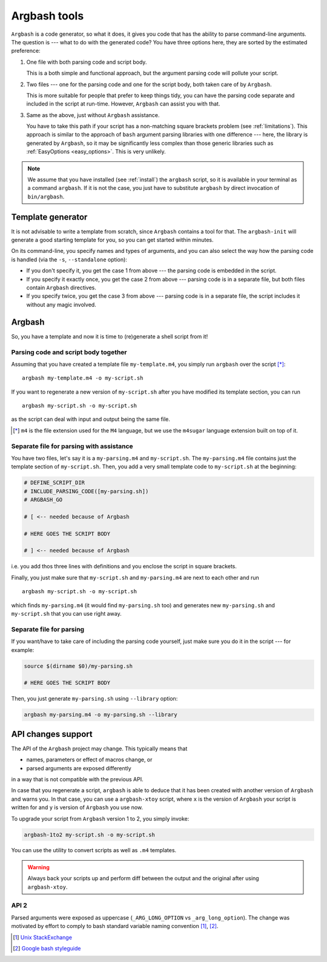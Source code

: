 .. _invocation:

Argbash tools
=============

.. _file_layout:

``Argbash`` is a code generator, so what it does, it gives you code that has the ability to parse command-line arguments.
The question is --- what to do with the generated code?
You have three options here, they are sorted by the estimated preference:

#. One file with both parsing code and script body.

   This is a both simple and functional approach, but the argument parsing code will pollute your script.

#. Two files --- one for the parsing code and one for the script body, both taken care of by ``Argbash``.

   This is more suitable for people that prefer to keep things tidy, you can have the parsing code separate and included in the script at run-time.
   However, ``Argbash`` can assist you with that.

#. Same as the above, just without ``Argbash`` assistance.

   You have to take this path if your script has a non-matching square brackets problem (see :ref:`limitations`).
   This approach is similar to the approach of ``bash`` argument parsing libraries with one difference --- here, the library is generated by ``Argbash``, so it may be significantly less complex than those generic libraries such as :ref:`EasyOptions <easy_options>`.
   This is very unlikely.

.. note::

   We assume that you have installed (see :ref:`install`) the ``argbash`` script, so it is available in your terminal as a command ``argbash``.
   If it is not the case, you just have to substitute ``argbash`` by direct invocation of ``bin/argbash``.

.. _argbash_init:

Template generator
------------------

It is not advisable to write a template from scratch, since ``Argbash`` contains a tool for that.
The ``argbash-init`` will generate a good starting template for you, so you can get started within minutes.

On its command-line, you specify names and types of arguments, and you can also select the way how the parsing code is handled (via the ``-s``, ``--standalone`` option):

* If you don't specify it, you get the case 1 from above --- the parsing code is embedded in the script.

* If you specify it exactly once, you get the case 2 from above --- parsing code is in a separate file, but both files contain ``Argbash`` directives.

* If you specify twice, you get the case 3 from above --- parsing code is in a separate file, the script includes it without any magic involved.

Argbash
-------

So, you have a template and now it is time to (re)generate a shell script from it!

Parsing code and script body together
+++++++++++++++++++++++++++++++++++++

Assuming that you have created a template file ``my-template.m4``, you simply run ``argbash`` over the script [*]_:

::

   argbash my-template.m4 -o my-script.sh

If you want to regenerate a new version of ``my-script.sh`` after you have modified its template section, you can run

::

   argbash my-script.sh -o my-script.sh

as the script can deal with input and output being the same file.

.. [*] ``m4`` is the file extension used for the ``M4`` language, but we use the ``m4sugar`` language extension built on top of it.

Separate file for parsing with assistance
+++++++++++++++++++++++++++++++++++++++++

You have two files, let's say it is a ``my-parsing.m4`` and ``my-script.sh``.
The ``my-parsing.m4`` file contains just the template section of ``my-script.sh``.
Then, you add a very small template code to ``my-script.sh`` at the beginning:

.. code-block:: bash

    # DEFINE_SCRIPT_DIR
    # INCLUDE_PARSING_CODE([my-parsing.sh])
    # ARGBASH_GO

    # [ <-- needed because of Argbash

    # HERE GOES THE SCRIPT BODY

    # ] <-- needed because of Argbash

i.e. you add thos three lines with definitions and you enclose the script in square brackets.

Finally, you just make sure that ``my-script.sh`` and ``my-parsing.m4`` are next to each other and run

::

   argbash my-script.sh -o my-script.sh

which finds ``my-parsing.m4`` (it would find ``my-parsing.sh`` too) and generates new ``my-parsing.sh`` and ``my-script.sh`` that you can use right away.

.. _usage_manual:

Separate file for parsing
+++++++++++++++++++++++++

If you want/have to take care of including the parsing code yourself, just make sure you do it in the script --- for example:

.. code-block:: bash

    source $(dirname $0)/my-parsing.sh

    # HERE GOES THE SCRIPT BODY

Then, you just generate ``my-parsing.sh`` using ``--library`` option:

.. code-block:: bash

   argbash my-parsing.m4 -o my-parsing.sh --library

.. _api_change:

API changes support
-------------------

The API of the ``Argbash`` project may change.
This typically means that

* names, parameters or effect of macros change, or
* parsed arguments are exposed differently

in a way that is not compatible with the previous API.

In case that you regenerate a script, ``argbash`` is able to deduce that it has been created with another version of ``Argbash`` and warns you.
In that case, you can use a ``argbash-xtoy`` script, where ``x`` is the version of ``Argbash`` your script is written for and ``y`` is version of ``Argbash`` you use now.

To upgrade your script from ``Argbash`` version 1 to 2, you simply invoke:

.. code-block:: bash

   argbash-1to2 my-script.sh -o my-script.sh
 
You can use the utility to convert scripts as well as ``.m4`` templates.

.. warning::

   Always back your scripts up and perform diff between the output and the original after using ``argbash-xtoy``.

API 2
+++++

Parsed arguments were exposed as uppercase (``_ARG_LONG_OPTION`` vs ``_arg_long_option``).
The change was motivated by effort to comply to bash standard variable naming convention [#]_, [#]_.

.. [#] `Unix StackExchange <http://unix.stackexchange.com/a/42849>`_
.. [#] `Google bash styleguide <https://google.github.io/styleguide/shell.xml#Naming_Conventions>`_
